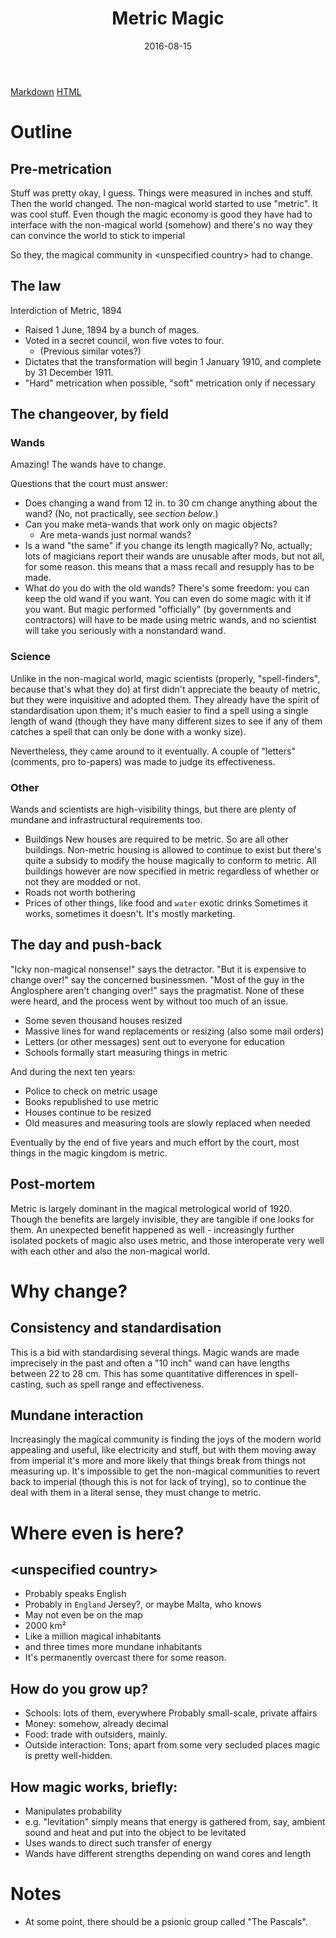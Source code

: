#+Title: Metric Magic
#+Date: 2016-08-15

[[file:metric-magic.md][Markdown]] [[file:metric-magic.html][HTML]]

* Outline
** Pre-metrication
Stuff was pretty okay, I guess.
Things were measured in inches and stuff.
Then the world changed.
The non-magical world started to use "metric".
It was cool stuff.
Even though the magic economy is good
they have had to interface with the non-magical world (somehow)
and there's no way they can convince the world to stick to imperial
# (side-eyes the US with regards to aeroplane altitudes)
So they, the magical community in <unspecified country> had to change.

** The law
Interdiction of Metric, 1894

- Raised 1 June, 1894 by a bunch of mages.
- Voted in a secret council, won five votes to four.
  - (Previous similar votes?)
- Dictates that the transformation will begin 1 January 1910,
  and complete by 31 December 1911.
- "Hard" metrication when possible, "soft" metrication only if necessary

** The changeover, by field
*** Wands
Amazing! The wands have to change.

Questions that the court must answer:

- Does changing a wand from 12 in. to 30 cm change anything about the wand?
  (No, not practically, see [[*Consistency%20and%20standardisation][section below]].)
- Can you make meta-wands that work only on magic objects?
  - Are meta-wands just normal wands?
- Is a wand "the same" if you change its length magically?
  No, actually; lots of magicians report their wands are unusable after mods,
  but not all, for some reason.
  this means that a mass recall and resupply has to be made.
- What do you do with the old wands?
  There's some freedom: you can keep the old wand if you want.
  You can even do some magic with it if you want.
  But magic performed "officially" (by governments and contractors)
  will have to be made using metric wands,
  and no scientist will take you seriously with a nonstandard wand.

*** Science
Unlike in the non-magical world,
magic scientists (properly, "spell-finders", because that's what they do)
at first didn't appreciate the beauty of metric,
but they were inquisitive and adopted them.
They already have the spirit of standardisation upon them;
it's much easier to find a spell using a single length of wand
(though they have many different sizes to see if any of them catches a spell
that can only be done with a wonky size).

Nevertheless, they came around to it eventually.
A couple of "letters" (comments, pro to-papers) was made to judge its effectiveness.

*** Other
Wands and scientists are high-visibility things,
but there are plenty of mundane and infrastructural requirements too.

- Buildings
  New houses are required to be metric.
  So are all other buildings.
  Non-metric housing is allowed to continue to exist
  but there's quite a subsidy to modify the house magically
  to conform to metric.
  All buildings however are now specified in metric
  regardless of whether or not they are modded or not.
- Roads
  not worth bothering
- Prices of other things, like food and ~water~ exotic drinks
  Sometimes it works, sometimes it doesn't.
  It's mostly marketing.

** The day and push-back
"Icky non-magical nonsense!" says the detractor.
"But it is expensive to change over!" say the concerned businessmen.
"Most of the guy in the Anglosphere aren't changing over!"
says the pragmatist.
None of these were heard,
and the process went by without too much of an issue.

- Some seven thousand houses resized
- Massive lines for wand replacements or resizing
  (also some mail orders)
- Letters (or other messages) sent out to everyone for education
- Schools formally start measuring things in metric

And during the next ten years:

- Police to check on metric usage
- Books republished to use metric
- Houses continue to be resized
- Old measures and measuring tools are slowly replaced when needed

Eventually by the end of five years and much effort by the court,
most things in the magic kingdom is metric.

** Post-mortem
Metric is largely dominant in the magical metrological world of 1920.
Though the benefits are largely invisible,
they are tangible if one looks for them.
An unexpected benefit happened as well - 
increasingly further isolated pockets of magic also uses metric,
and those interoperate very well with each other and also the non-magical world.

* Why change?
** Consistency and standardisation
This is a bid with standardising several things.
Magic wands are made imprecisely in the past and often a "10 inch" wand
can have lengths between 22 to 28 cm.
This has some quantitative differences in spell-casting,
such as spell range and effectiveness.

** Mundane interaction
Increasingly the magical community is finding the joys of the modern world
appealing and useful, like electricity and stuff,
but with them moving away from imperial
it's more and more likely that things break from things not measuring up.
It's impossible to get the non-magical communities to revert back to imperial
(though this is not for lack of trying),
so to continue the deal with them in a literal sense,
they must change to metric.

* Where even is here?
** <unspecified country>
- Probably speaks English
- Probably in ~England~ Jersey?, or maybe Malta, who knows
- May not even be on the map
- 2000 km²
- Like a million magical inhabitants
- and three times more mundane inhabitants
- It's permanently overcast there for some reason.

** How do you grow up?
- Schools: lots of them, everywhere
  Probably small-scale, private affairs
- Money: somehow, already decimal
- Food: trade with outsiders, mainly.
- Outside interaction:
  Tons; apart from some very secluded places
  magic is pretty well-hidden.
  
** How magic works, briefly:
- Manipulates probability
- e.g. "levitation" simply means that energy is gathered from, say,
  ambient sound and heat and put into the object to be levitated
- Uses wands to direct such transfer of energy
- Wands have different strengths depending on wand cores and length

* Notes
- At some point, there should be a psionic group called "The Pascals".
